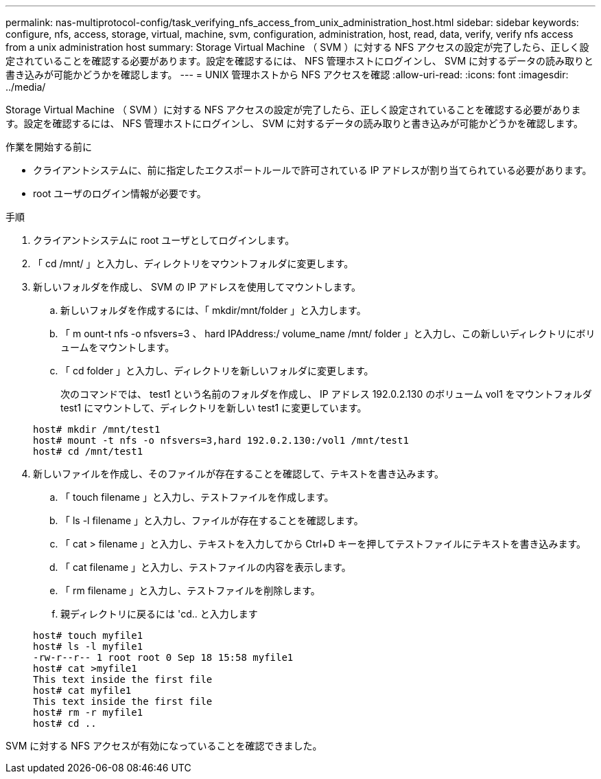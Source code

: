 ---
permalink: nas-multiprotocol-config/task_verifying_nfs_access_from_unix_administration_host.html 
sidebar: sidebar 
keywords: configure, nfs, access, storage, virtual, machine, svm, configuration, administration, host, read, data, verify, verify nfs access from a unix administration host 
summary: Storage Virtual Machine （ SVM ）に対する NFS アクセスの設定が完了したら、正しく設定されていることを確認する必要があります。設定を確認するには、 NFS 管理ホストにログインし、 SVM に対するデータの読み取りと書き込みが可能かどうかを確認します。 
---
= UNIX 管理ホストから NFS アクセスを確認
:allow-uri-read: 
:icons: font
:imagesdir: ../media/


[role="lead"]
Storage Virtual Machine （ SVM ）に対する NFS アクセスの設定が完了したら、正しく設定されていることを確認する必要があります。設定を確認するには、 NFS 管理ホストにログインし、 SVM に対するデータの読み取りと書き込みが可能かどうかを確認します。

.作業を開始する前に
* クライアントシステムに、前に指定したエクスポートルールで許可されている IP アドレスが割り当てられている必要があります。
* root ユーザのログイン情報が必要です。


.手順
. クライアントシステムに root ユーザとしてログインします。
. 「 cd /mnt/ 」と入力し、ディレクトリをマウントフォルダに変更します。
. 新しいフォルダを作成し、 SVM の IP アドレスを使用してマウントします。
+
.. 新しいフォルダを作成するには、「 mkdir/mnt/folder 」と入力します。
.. 「 m ount-t nfs -o nfsvers=3 、 hard IPAddress:/ volume_name /mnt/ folder 」と入力し、この新しいディレクトリにボリュームをマウントします。
.. 「 cd folder 」と入力し、ディレクトリを新しいフォルダに変更します。
+
次のコマンドでは、 test1 という名前のフォルダを作成し、 IP アドレス 192.0.2.130 のボリューム vol1 をマウントフォルダ test1 にマウントして、ディレクトリを新しい test1 に変更しています。

+
[listing]
----
host# mkdir /mnt/test1
host# mount -t nfs -o nfsvers=3,hard 192.0.2.130:/vol1 /mnt/test1
host# cd /mnt/test1
----


. 新しいファイルを作成し、そのファイルが存在することを確認して、テキストを書き込みます。
+
.. 「 touch filename 」と入力し、テストファイルを作成します。
.. 「 ls -l filename 」と入力し、ファイルが存在することを確認します。
.. 「 cat > filename 」と入力し、テキストを入力してから Ctrl+D キーを押してテストファイルにテキストを書き込みます。
.. 「 cat filename 」と入力し、テストファイルの内容を表示します。
.. 「 rm filename 」と入力し、テストファイルを削除します。
.. 親ディレクトリに戻るには 'cd.. と入力します


+
[listing]
----
host# touch myfile1
host# ls -l myfile1
-rw-r--r-- 1 root root 0 Sep 18 15:58 myfile1
host# cat >myfile1
This text inside the first file
host# cat myfile1
This text inside the first file
host# rm -r myfile1
host# cd ..
----


SVM に対する NFS アクセスが有効になっていることを確認できました。
